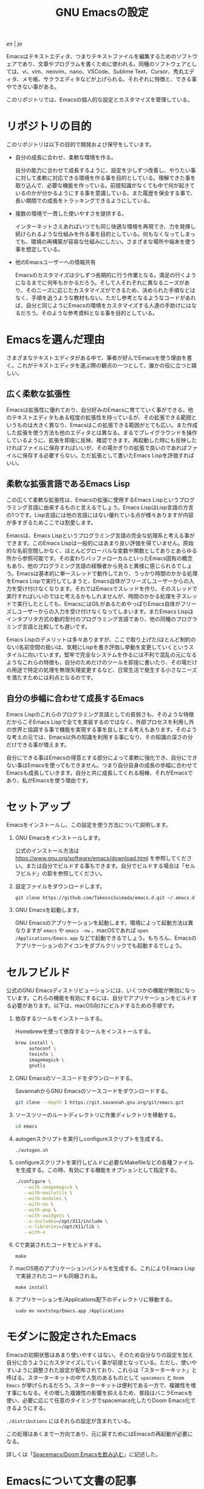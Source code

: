 #+TITLE: GNU Emacsの設定

[[README.org][en]] | [[README_ja.org][ja]]

Emacsはテキストエディタ、つまりテキストファイルを編集するためのソフトウェアであり、文章やプログラムを書くために使われる。同種のソフトウェアとしては、vi、vim、neovim、nano、VSCode、Sublime Text、Cursor、秀丸エディタ、メモ帳、サクラエディタなどが上げられる。それぞれに特徴と、できる事やできない事がある。

このリポジトリでは、Emacsの個人的な設定とカスタマイズを管理している。

[[https://res.cloudinary.com/symdon/image/upload/v1645157040/demo_spyojf.gif]]

* リポジトリの目的

このリポジトリは以下の目的で開発および保守をしています。

- 自分の成長に合わせ、柔軟な環境を作る。

  自分の能力に合わせて成長するように、設定を少しずつ改善し、やりたい事に対して柔軟に対応できる環境を作る事を目的としている。理解できた事を取り込んで、必要な機能を作っている。前提知識がなくても中で何が起きているのかが分かるようにする事を意識している。また履歴を保全する事で、長い期間での成長をトラッキングできるようにしている。

- 複数の環境で一貫した使いやすさを提供する。

  インターネットさえあればいつでも同じ快適な環境を再現でき、力を発揮し続けられるような仕組みを作る事を目的としている。何もなくなってしまっても、環境の再構築が容易な仕組みにしたい。さまざまな場所や端末を使う事を想定している。

- 他のEmacsユーザーへの情報共有

  Emacsのカスタマイズは少しずつ長期的に行う作業となる。満足の行くようになるまでに何年もかかるだろう。そして人それぞれに異なるニーズがあり、そのニーズに応じたカスタマイズができるため、決められた手順などはなく、手順を追うような教材もない。ただし参考となるようなコードがあれば、自分と同じようにEmacsの環境をカスタマイズする人達の手助けにはなるだろう。そのような参考資料となる事を目的としている。

* Emacsを選んだ理由

さまざまなテキストエディタがある中で、筆者が好んでEmacsを使う理由を書く。これがテキストエディタを選ぶ際の観点の一つとして、誰かの役に立つと嬉しい。

** 広く柔軟な拡張性

Emacsは拡張性に優れており、自分好みのEmacsに育てていく事ができる。他のテキストエディタもある程度の拡張性を持っているが、その拡張できる範囲というものは大きく異なり、Emacsはこの拡張できる範囲がとても広い。また作成した拡張を使う方法も他のエディタとは異なる。まるでプレイグラウンドを操作しているように、拡張を即座に反映、確認できます。再起動した時にも反映したければファイルに保存すればいいが、その場かぎりの拡張で良いのであればファイルに保存する必要すらない。ただ拡張として書いたEmacs Lispを評価すればいい。

** 柔軟な拡張言語であるEmacs Lisp

この広くて柔軟な拡張性は、Emacsの拡張に使用するEmacs Lispというプログラミング言語に由来するものと言えるでしょう。Emacs LispはLisp言語の方言の1つです。Lisp言語には他の言語にはない優れている点が様々ありますが内容が多すぎるためここでは割愛します。

Emacsは、Emacs Lispというプログラミング言語の完全な処理系と考える事ができます。このEmacs Lispは一般的にはあまり良い評価を得ていません。原始的な名前空間しかなく、ほとんどグローバルな変数や関数としてありとあらゆる所から参照可能です。その変わりバッファローカルといったEmacs固有の概念もあり、他のプログラミング言語の経験者から見ると異様に感じられるでしょう。Emacsは基本的に単一スレッドで動作しており、うっかり時間のかかる処理をEmacs Lispで実行してしまうと、Emacs自体がフリーズしユーザーからの入力を受け付けなくなります。それではEmacsでスレッドを作り、そのスレッドで実行すればいいのではと考えるかもしれませんが、時間のかかる処理を子スレッドで実行したとしても、EmacsにはGILがあるためやっぱりEmacs自体がフリーズしユーザーからの入力を受け付けなくなってしまいます。またEmacs Lispはインタプリタ方式の動的型付のプログラミング言語であり、他の同種のプログラミング言語と比較しても遅いです。

Emacs Lispのデメリットは多々ありますが、ここで取り上げた(ほとんど制約のない)名前空間の扱いは、気軽にLispを書き評価し挙動を変更していくというスタイルに向いています。堅牢で完全なシステムを作るには不利で混乱の元になるようなこれらの特徴も、自分のためだけのツールを即座に書いたり、その場だけの用途で特定の処理を無理矢理変更するなど、日常生活で発生する小さなニーズを満たすためには利点となるのです。

** 自分の歩幅に合わせて成長するEmacs

Emacs Lispのこれらのプログラミング言語としての貧弱さも、そのような特徴だからこそEmacs Lispで全てを実装するのではなく、外部プロセスを利用し外の世界と協調する事で機能を実現する事を良しとする考えもあります。そのような考えの元では、Emacs以外の知識を利用する事になり、その知識の深さの分だけできる事が増えます。

自分にできる事はEmacsの得意とする部分によって柔軟に強化でき、自分にできない事はEmacsを使ってもできません。つまり自分自身の成長の歩幅に合わせてEmacsも成長していきます。自分と共に成長してくれる相棒、それがEmacsであり、私がEmacsを使う理由です。

* セットアップ

Emacsをインストールし、この設定を使う方法について説明します。

1. GNU Emacsをインストールします。

   公式のインストール方法は https://www.gnu.org/software/emacs/download.html を参照してください。または自分でビルドする事もできます。自分でビルドする場合は「セルフビルド」の節を参照してください。

2. 設定ファイルをダウンロードします。

   #+begin_src
   git clone https://github.com/TakesxiSximada/emacs.d.git ~/.emacs.d
   #+end_src

3. GNU Emacsを起動します。

   GNU Emacsのアプリケーションを起動します。環境によって起動方法は異なりますが =emacs= や =emacs -nw= 、macOSであれば =open /Applications/Emacs.app= などで起動できるでしょう。もちろん、Emacsのアプリケーションのアイコンをダブルクリックでも起動するでしょう。

* セルフビルド

公式のGNU Emacsディストリビューションには、いくつかの機能が無効になっています。これらの機能を有効にするには、自分でアプリケーションをビルドする必要があります。以下は、macOS向けにビルドするための手順です。

1. 依存するツールをインストールする。

   #+caption: Homebrewを使って依存するツールをインストールする。
   #+begin_src bash
   brew install \
        autoconf \
        texinfo \
        imagemagick \
        gnutls
   #+end_src

2. GNU Emacsのソースコードをダウンロードする。

   #+caption: SavannahからGNU Emacsのソースコードをダウンロードする。
   #+begin_src bash
   git clone --depth 1 https://git.savannah.gnu.org/git/emacs.git
   #+end_src

3. ソースツリーのルートディレクトリに作業ディレクトリを移動する。

   #+begin_src bash
   cd emacs
   #+end_src

4. autogenスクリプトを実行しconfigureスクリプトを生成する。

   #+begin_src bash
   ./autogen.sh
   #+end_src

5. configureスクリプトを実行しビルドに必要なMakefileなどの各種ファイルを生成する。この時、有効にする機能をオプションとして指定する。

   #+begin_src bash
   ./configure \
      --with-imagemagick \
      --with-mailutils \
      --with-modules \
      --with-ns \
      --with-pop \
      --with-xwidgets \
      --x-includes=/opt/X11/include \
      --x-libraries=/opt/X11/lib \
      --with-x
   #+end_src

4. Cで実装されたコードをビルドする。

   #+begin_src
   make
   #+end_src

5. macOS用のアプリケーションバンドルを生成する。これによりEmacs Lispで実装されたコードも同梱される。

   #+begin_src
   make install
   #+end_src

6. アプリケーションを/Applications配下のディレクトリに移動する。

   #+begin_src
   sudo mv nextstep/Emacs.app /Applications
   #+end_src

* モダンに設定されたEmacs

Emacsの初期状態はあまり使いやすくはない。そのため自分なりの設定を加え自分に合うようにカスタマイズしていく事が前提となっている。ただし、使いやすいように調整された設定が配布されており、これらは「スターターキット」と呼ばる。スターターキットの中で人気のあるものとして =spacemacs= と =Doom Emacs= が挙げられるだろう。スターターキットは便利である一方で、複雑性を増す事にもなる。その増した複雑性の影響を抑えるため、普段はバニラEmacsを使い、必要に応じて任意のタイミングでspacemacs化したりDoom Emacs化できるようにする。

=./distributions= にはそれらの設定が含まれている。

この処理はあくまで一方向であり、元に戻すためにはEmacsの再起動が必要になる。

詳しくは「[[http://www.symdon.info/ja/posts/1645313344/][Spacemacs/Doom Emacsを飲み込む]]」に記述した。

* Emacsについて文書の記事

Emacsには長い歴史があり、今もコミュニティによって開発が続けらている。そのため根強いファンが世界中に存在し、自らのEmacsについての考えをさまざまな形式で文章にしているファンもいる。内容も多岐に渡り、技術的なメモであったり、主観的であったり、個人的な事柄を含む事もある。

それはその人達が何かしらの仕事に取り組んだ足跡であり、それぞれの考え方を伝えようとしているように思う。私はそのような文章を、短編小説を楽しむように読んでいる。それぞれの文章の著者達の人間味を感じる事ができる。フィクションである事もあるけれど、そんな事はどうでもいい事だと思う。どの作品であれ、そこにはEmacsを大切にする気持ちが溢れている。

ここではそのようなEmacsの文章を記録していく。

- https://qiita.com/sylx/items/46bc993471cd71980aa5
- https://www.itmedia.co.jp/enterprise/articles/0706/26/news003_2.html
- https://gntm-mdk.hatenadiary.com/entry/2016/10/28/073351
- http://kymst.net/index.php?plugin=attach&refer=diary&openfile=diaryFrN57to.pdf
- https://www.hum.grad.fukuoka-u.ac.jp/news/1396/
- https://tomoya.hatenadiary.org/entry/20120327/1332792017
- https://anond.hatelabo.jp/20250203103447
- https://qiita.com/akmiyoshi/items/1c19d1484049683b4cec
